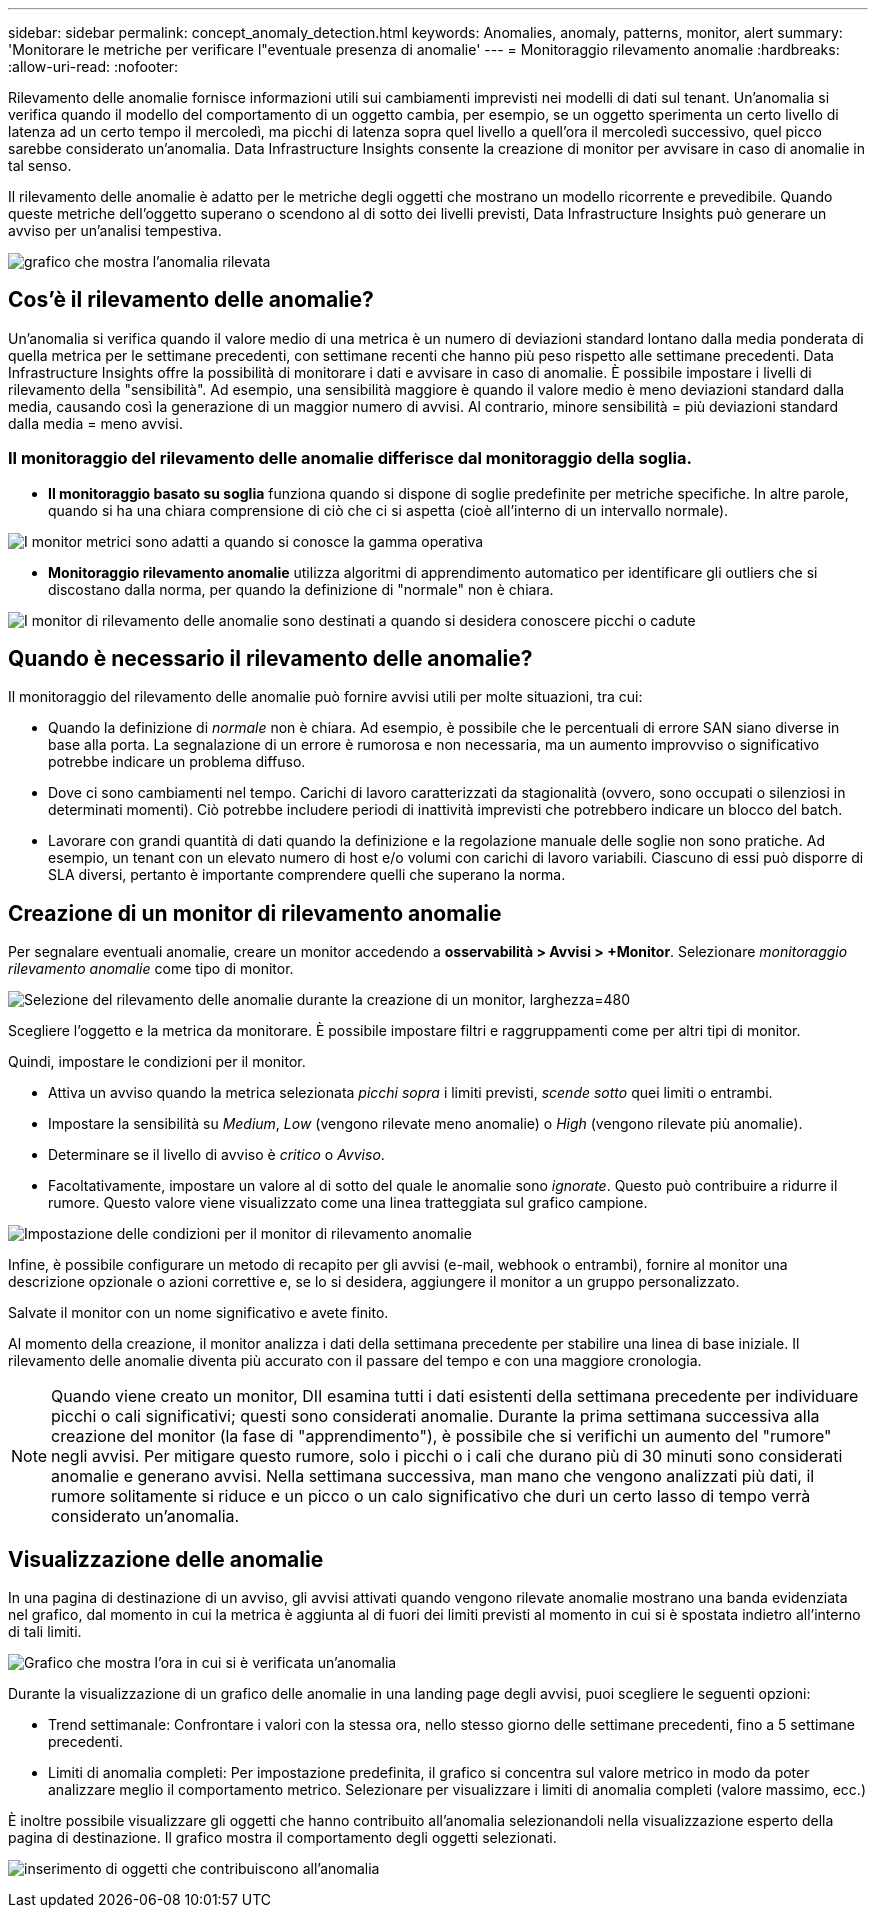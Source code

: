 ---
sidebar: sidebar 
permalink: concept_anomaly_detection.html 
keywords: Anomalies, anomaly, patterns, monitor, alert 
summary: 'Monitorare le metriche per verificare l"eventuale presenza di anomalie' 
---
= Monitoraggio rilevamento anomalie
:hardbreaks:
:allow-uri-read: 
:nofooter: 


[role="lead"]
Rilevamento delle anomalie fornisce informazioni utili sui cambiamenti imprevisti nei modelli di dati sul tenant. Un'anomalia si verifica quando il modello del comportamento di un oggetto cambia, per esempio, se un oggetto sperimenta un certo livello di latenza ad un certo tempo il mercoledì, ma picchi di latenza sopra quel livello a quell'ora il mercoledì successivo, quel picco sarebbe considerato un'anomalia. Data Infrastructure Insights consente la creazione di monitor per avvisare in caso di anomalie in tal senso.

Il rilevamento delle anomalie è adatto per le metriche degli oggetti che mostrano un modello ricorrente e prevedibile. Quando queste metriche dell'oggetto superano o scendono al di sotto dei livelli previsti, Data Infrastructure Insights può generare un avviso per un'analisi tempestiva.

image:anomaly_detection_expert_view.png["grafico che mostra l'anomalia rilevata"]



== Cos'è il rilevamento delle anomalie?

Un'anomalia si verifica quando il valore medio di una metrica è un numero di deviazioni standard lontano dalla media ponderata di quella metrica per le settimane precedenti, con settimane recenti che hanno più peso rispetto alle settimane precedenti. Data Infrastructure Insights offre la possibilità di monitorare i dati e avvisare in caso di anomalie. È possibile impostare i livelli di rilevamento della "sensibilità". Ad esempio, una sensibilità maggiore è quando il valore medio è meno deviazioni standard dalla media, causando così la generazione di un maggior numero di avvisi. Al contrario, minore sensibilità = più deviazioni standard dalla media = meno avvisi.



=== Il monitoraggio del rilevamento delle anomalie differisce dal monitoraggio della soglia.

* *Il monitoraggio basato su soglia* funziona quando si dispone di soglie predefinite per metriche specifiche. In altre parole, quando si ha una chiara comprensione di ciò che ci si aspetta (cioè all'interno di un intervallo normale).


image:MetricMonitor_blurb.png["I monitor metrici sono adatti a quando si conosce la gamma operativa"]

* *Monitoraggio rilevamento anomalie* utilizza algoritmi di apprendimento automatico per identificare gli outliers che si discostano dalla norma, per quando la definizione di "normale" non è chiara.


image:ADMonitor_blurb.png["I monitor di rilevamento delle anomalie sono destinati a quando si desidera conoscere picchi o cadute"]



== Quando è necessario il rilevamento delle anomalie?

Il monitoraggio del rilevamento delle anomalie può fornire avvisi utili per molte situazioni, tra cui:

* Quando la definizione di _normale_ non è chiara. Ad esempio, è possibile che le percentuali di errore SAN siano diverse in base alla porta. La segnalazione di un errore è rumorosa e non necessaria, ma un aumento improvviso o significativo potrebbe indicare un problema diffuso.
* Dove ci sono cambiamenti nel tempo. Carichi di lavoro caratterizzati da stagionalità (ovvero, sono occupati o silenziosi in determinati momenti). Ciò potrebbe includere periodi di inattività imprevisti che potrebbero indicare un blocco del batch.
* Lavorare con grandi quantità di dati quando la definizione e la regolazione manuale delle soglie non sono pratiche. Ad esempio, un tenant con un elevato numero di host e/o volumi con carichi di lavoro variabili. Ciascuno di essi può disporre di SLA diversi, pertanto è importante comprendere quelli che superano la norma.




== Creazione di un monitor di rilevamento anomalie

Per segnalare eventuali anomalie, creare un monitor accedendo a *osservabilità > Avvisi > +Monitor*. Selezionare _monitoraggio rilevamento anomalie_ come tipo di monitor.

image:AnomalyDetectionMonitorChoice.png["Selezione del rilevamento delle anomalie durante la creazione di un monitor, larghezza=480"]

Scegliere l'oggetto e la metrica da monitorare. È possibile impostare filtri e raggruppamenti come per altri tipi di monitor.

Quindi, impostare le condizioni per il monitor.

* Attiva un avviso quando la metrica selezionata _picchi sopra_ i limiti previsti, _scende sotto_ quei limiti o entrambi.
* Impostare la sensibilità su _Medium_, _Low_ (vengono rilevate meno anomalie) o _High_ (vengono rilevate più anomalie).
* Determinare se il livello di avviso è _critico_ o _Avviso_.
* Facoltativamente, impostare un valore al di sotto del quale le anomalie sono _ignorate_. Questo può contribuire a ridurre il rumore. Questo valore viene visualizzato come una linea tratteggiata sul grafico campione.


image:AnomalyDetectionMonitorConditions.png["Impostazione delle condizioni per il monitor di rilevamento anomalie"]

Infine, è possibile configurare un metodo di recapito per gli avvisi (e-mail, webhook o entrambi), fornire al monitor una descrizione opzionale o azioni correttive e, se lo si desidera, aggiungere il monitor a un gruppo personalizzato.

Salvate il monitor con un nome significativo e avete finito.

Al momento della creazione, il monitor analizza i dati della settimana precedente per stabilire una linea di base iniziale. Il rilevamento delle anomalie diventa più accurato con il passare del tempo e con una maggiore cronologia.


NOTE: Quando viene creato un monitor, DII esamina tutti i dati esistenti della settimana precedente per individuare picchi o cali significativi; questi sono considerati anomalie. Durante la prima settimana successiva alla creazione del monitor (la fase di "apprendimento"), è possibile che si verifichi un aumento del "rumore" negli avvisi. Per mitigare questo rumore, solo i picchi o i cali che durano più di 30 minuti sono considerati anomalie e generano avvisi. Nella settimana successiva, man mano che vengono analizzati più dati, il rumore solitamente si riduce e un picco o un calo significativo che duri un certo lasso di tempo verrà considerato un'anomalia.



== Visualizzazione delle anomalie

In una pagina di destinazione di un avviso, gli avvisi attivati quando vengono rilevate anomalie mostrano una banda evidenziata nel grafico, dal momento in cui la metrica è aggiunta al di fuori dei limiti previsti al momento in cui si è spostata indietro all'interno di tali limiti.

image:Anomaly_Detection_Chart_Example_Expert_View.png["Grafico che mostra l'ora in cui si è verificata un'anomalia"]

Durante la visualizzazione di un grafico delle anomalie in una landing page degli avvisi, puoi scegliere le seguenti opzioni:

* Trend settimanale: Confrontare i valori con la stessa ora, nello stesso giorno delle settimane precedenti, fino a 5 settimane precedenti.
* Limiti di anomalia completi: Per impostazione predefinita, il grafico si concentra sul valore metrico in modo da poter analizzare meglio il comportamento metrico. Selezionare per visualizzare i limiti di anomalia completi (valore massimo, ecc.)


È inoltre possibile visualizzare gli oggetti che hanno contribuito all'anomalia selezionandoli nella visualizzazione esperto della pagina di destinazione. Il grafico mostra il comportamento degli oggetti selezionati.

image:Anomaly_Detection_Contributing_Objects.png["inserimento di oggetti che contribuiscono all'anomalia"]
